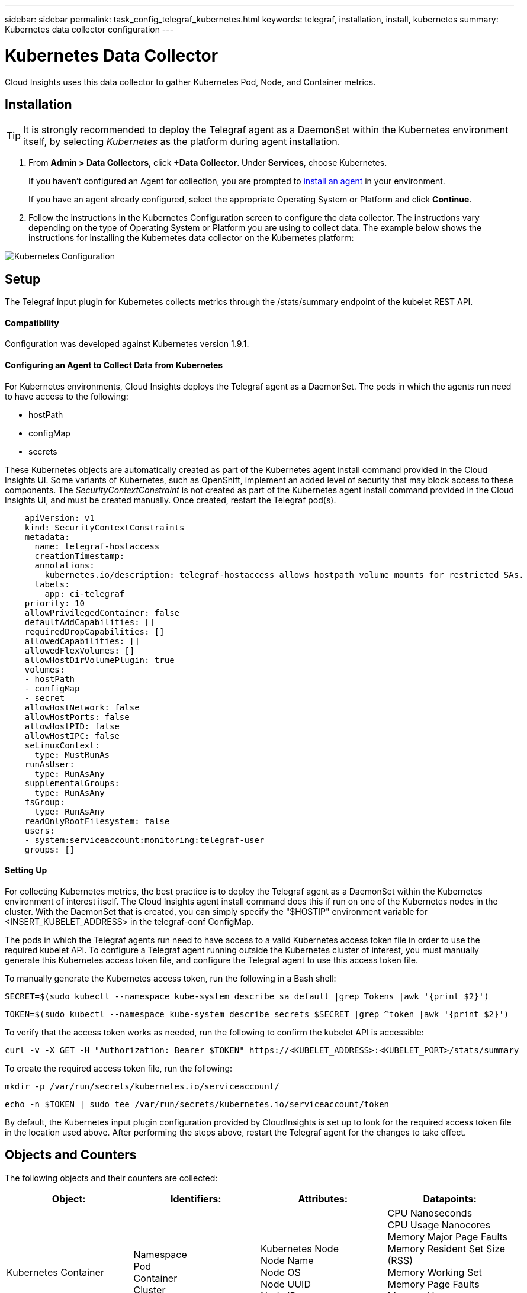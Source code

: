 ---
sidebar: sidebar
permalink: task_config_telegraf_kubernetes.html
keywords: telegraf, installation, install, kubernetes
summary: Kubernetes data collector configuration
---

= Kubernetes Data Collector

:toc: macro
:hardbreaks:
:toclevels: 1
:nofooter:
:icons: font
:linkattrs:
:imagesdir: ./media/

[.lead]
Cloud Insights uses this data collector to gather Kubernetes Pod, Node, and Container metrics. 

// You can expand collection to include StatefulSet, DaemonSet, Deployment, PV, PVC, ReplicaSet, Service, Namespace, Secret, ConfigMap, Pod Volume, and Ingress by <<Installing the kube-state-metrics server>>. 

== Installation

TIP: It is strongly recommended to deploy the Telegraf agent as a DaemonSet within the Kubernetes environment itself, by selecting _Kubernetes_ as the platform during agent installation.

. From *Admin > Data Collectors*, click *+Data Collector*. Under *Services*, choose Kubernetes.
+
If you haven't configured an Agent for collection, you are prompted to link:task_config_telegraf_agent.html[install an agent] in your environment.
+
If you have an agent already configured, select the appropriate Operating System or Platform and click *Continue*.

. Follow the instructions in the Kubernetes Configuration screen to configure the data collector. The instructions vary depending on the type of Operating System or Platform you are using to collect data. The example below shows the instructions for installing the Kubernetes data collector on the Kubernetes platform:

//image:KubernetesDCConfigKube.png[Kubernetes configuration]
image:kubernetesdatacollectorConfig.png[Kubernetes Configuration]

== Setup
The Telegraf input plugin for Kubernetes collects metrics through the /stats/summary endpoint of the kubelet REST API.

==== Compatibility
Configuration was developed against Kubernetes version 1.9.1.

==== Configuring an Agent to Collect Data from Kubernetes

For Kubernetes environments, Cloud Insights deploys the Telegraf agent as a DaemonSet. The pods in which the agents run need to have access to the following:

* hostPath
* configMap
* secrets

These Kubernetes objects are automatically created as part of the Kubernetes agent install command provided in the Cloud Insights UI. Some variants of Kubernetes, such as OpenShift, implement an added level of security that may block access to these components. The _SecurityContextConstraint_ is not created as part of the Kubernetes agent install command provided in the Cloud Insights UI, and must be created manually. Once created, restart the Telegraf pod(s).

//In such cases, an additional manual step may be required.  As an example, for OpenShift, you may need to create a _SecurityContextConstraint_ to grant the telegraf-user ServiceAccount access to these components.

----
    apiVersion: v1
    kind: SecurityContextConstraints
    metadata:
      name: telegraf-hostaccess
      creationTimestamp:
      annotations:
        kubernetes.io/description: telegraf-hostaccess allows hostpath volume mounts for restricted SAs.
      labels:
        app: ci-telegraf
    priority: 10
    allowPrivilegedContainer: false
    defaultAddCapabilities: []
    requiredDropCapabilities: []
    allowedCapabilities: []
    allowedFlexVolumes: []
    allowHostDirVolumePlugin: true
    volumes:
    - hostPath
    - configMap
    - secret
    allowHostNetwork: false
    allowHostPorts: false
    allowHostPID: false
    allowHostIPC: false
    seLinuxContext:
      type: MustRunAs
    runAsUser:
      type: RunAsAny
    supplementalGroups:
      type: RunAsAny
    fsGroup:
      type: RunAsAny
    readOnlyRootFilesystem: false
    users:
    - system:serviceaccount:monitoring:telegraf-user
    groups: []
----
    
==== Setting Up

For collecting Kubernetes metrics, the best practice is to deploy the Telegraf agent as a DaemonSet within the Kubernetes environment of interest itself. The Cloud Insights agent install command does this if run on one of the Kubernetes nodes in the cluster. With the DaemonSet that is created, you can simply specify the "$HOSTIP" environment variable for <INSERT_KUBELET_ADDRESS> in the telegraf-conf ConfigMap. 

The pods in which the Telegraf agents run need to have access to a valid Kubernetes access token file in order to use the required kubelet API. To configure a Telegraf agent running outside the Kubernetes cluster of interest, you must manually generate this Kubernetes access token file, and configure the Telegraf agent to use this access token file.

To manually generate the Kubernetes access token, run the following in a Bash shell:

 SECRET=$(sudo kubectl --namespace kube-system describe sa default |grep Tokens |awk '{print $2}')

 TOKEN=$(sudo kubectl --namespace kube-system describe secrets $SECRET |grep ^token |awk '{print $2}')

To verify that the access token works as needed, run the following to confirm the kubelet API is accessible:

 curl -v -X GET -H "Authorization: Bearer $TOKEN" https://<KUBELET_ADDRESS>:<KUBELET_PORT>/stats/summary

To create the required access token file, run the following:

 mkdir -p /var/run/secrets/kubernetes.io/serviceaccount/

 echo -n $TOKEN | sudo tee /var/run/secrets/kubernetes.io/serviceaccount/token

By default, the Kubernetes input plugin configuration provided by CloudInsights is set up to look for the required access token file in the location used above. After performing the steps above, restart the Telegraf agent for the changes to take effect.

== Objects and Counters

The following objects and their counters are collected:

[cols="<.<,<.<,<.<,<.<"]
|===
|Object:|Identifiers:|Attributes: |Datapoints:

|Kubernetes Container

|Namespace
Pod
Container
Cluster

|Kubernetes Node
Node Name
Node OS
Node UUID
Node IP


|CPU Nanoseconds
CPU Usage Nanocores
Memory Major Page Faults
Memory Resident Set Size (RSS)
Memory Working Set
Memory Page Faults
Memory Usage
Root Filesystem Available
Root Filesystem Capacity
Root Filesystem Used

|Kubernetes Node

|Kubernetes Node
Cluster

|Node Name
Node OS
Node UUID
Node IP

|CPU Usage Nanocores
CPU Usage Nanoseconds
Filesystem Available
Filesystem Total
Filesystem Used
Memory Available
Memory Usage 
Memory Major Page Faults
Memory Page Faults
Memory Resident Set Size (RSS)
Memory Working Set
Network RX Errors (per sec)
Network RX Bytes (per sec)
Network TX Errors (per sec)
Network TX Bytes (per sec)
Runtime Image Filesystem Available
Runtime Image Filesystem Used
Runtime Image Filesystem Capacity 

|Kubernetes Pod

|Namespace
Pod
Cluster

|Kubernetes Node
Node Name
Node IP
Node OS
Node UUID

|Network TX Bytes (per sec)
Network TX Errors (per sec)
Network RX Bytes (per sec)
Network RX Errors (per sec)

|Kubernetes Pod Volume
|Volume
Pod
Cluster
Namespace
|Kubernetes Node
Node Name
Node UUID
Node IP
Node OS

|Available
Capacity
Used

|===

== Installing the kube-state-metrics server

When you install the kube-state-metrics server you can enable colletction of the following Kubernetes objects: StatefulSet, DaemonSet, Deployment, PV, PVC, ReplicaSet, Service, Namespace, Secret, ConfigMap, Pod Volume, and Ingress. 

Use the following steps to install the kube-state-metrics server:

.Steps

. Create a temporary folder (for example, _/tmp/kube-state-yaml-files/_) and copy the .yaml files from https://github.com/kubernetes/kube-state-metrics/tree/master/kubernetes to this folder. 

. Run the following command to apply the .yaml files needed for installing kube-state-metrics:

 kubectl apply -f /tmp/kube-state-yaml-files/


=== kube-state-metrics Counters

=== cronjob Metrics

[cols="<.<,<.<,<.<,<.<"]

|===
| Object | Identifiers | Attributes | Datapoints

|kube_cronjob_info|cronjob-namespace|cronjob-name|schedule,  
concurrency_policy

|kube_cronjob_labels
|namespace|cronjob_name
cronjob_labels|cronjob

|kube_cronjob_created|cronjob-namesapce
|cronjob-name|xx

|kube_cronjob_next_schedule_time|cronjob-namesapce|cronjob-name|xx

|kube_cronjob_status_active|cronjob-namesapce
|cronjob-name|xx

|kube_cronjob_status_last_schedule_time|cronjob-namesapce|time|xx

|kube_cronjob_spec_suspend|cronjob-name 
cronjob-namespace||

|kube_cronjob_spec_starting_deadline_seconds|cronjob-name 
cronjob-namespace|
|===


=== DaemonSet Metrics

[cols=4 ,options="header",cols"25,25,25,25"]
|===
|Object|Identifiers|Attributes|Datapoints
|kube_daemonset_created|daemonset-name|daemonset-namespace|xx
|kube_daemonset_status_current_number_scheduled|daemonset-name|daemonset-namespace|xx

|kube_daemonset_status_desired_number_scheduled| deamonset_name| daemonset-namespace|xxx
|kube_daemonset_status_number_available|deamonset_name|daemonset-namespace|
|kube_daemonset_status_number_misscheduled|deamonset_name| daemonset-namespace|xx
|kube_daemonset_status_number_ready|deamonset_name|daemonset-namespace|xx
|kube_daemonset_status_number_unavailable|deamonset_name|daemonset-namespace|xx

|kube_daemonset_updated_number_scheduled|deamonset_name|daemonset-namespace|
|kube_daemonset_metadata_generation|||
|kube_daemonset_metadata_generation|||
|kube_daemonset_labels|||
|===

=== Deployment Metrics

[cols="<.<,<.<,<.<,<.<"]

|===
|Object|Identifiers|Attributes|Datapoints
|kube_deployment_status_replicas|deployment-name|deployment-namespace|Gauge
|kube_deployment_status_replicas_available|deployment-name|deployment-namespace|Gauge
|kube_deployment_status_replicas_unavailable|deployment-name|deployment-namespace|Gauge
|kube_deployment_status_replicas_updated|deployment-name|deployment-namespace|Gauge
|kube_deployment_status_observed_generation|deployment-name|deployment-namespace|Gauge
|kube_deployment_spec_replicas|Gauge 	deployment-name|deployment-namespace|Gauge
|kube_deployment_spec_paused|deployment-name|deployment-namespace|Gauge
|kube_deployment_spec_strategy_rollingupdate_max_unavailable|deployment-name|deployment-namespace|Gauge
|kube_deployment_spec_strategy_rollingupdate_max_surge|deployment-name|deployment-namespace|Gauge
|kube_deployment_metadata_generation|deployment-name|deployment-namespace|Gauge
|kube_deployment_labels|deployment-name|deployment-namespace|Gauge
|kube_deployment_created|deployment-name|deployment-namespace|Gauge
|===

=== Endpoint Metrics

[cols="<.<,<.<,<.<,<.<"]

|===
| Object | Identifiers | Attributes | Datapoints
|kube_endpoint_address_not_ready|endpoint-name|endpoint-namespace|Gauge
|kube_endpoint_address_available|endpoint-name|endpoint-namespace|Gauge
|kube_endpoint_info|endpoint-name|endpoint-namespace|Gauge
|kube_endpoint_labels|endpoint-name|endpoint-namespace|Gauge
|kube_endpoint_created|endpoint-name|endpoint-namespace
endpoint_label|Gauge
|===

=== Horizontal Pod Autoscaler Metrics

[cols="<.<,<.<,<.<,<.<"]

|===
| Object | Identifiers | Attributes | Datapoints
|kube_hpa_metadata_generation|hpa, namespace|hpa-name, hpa-namespace|Gauge
|kube_hpa_spec_max_replicas|hpa, namespace|hpa-name, hpa-namespace|Gauge
|kube_hpa_spec_min_replicas|hpa, namespace|hpa-name, hpa-namespace|Gauge
|kube_hpa_status_current_replicas|hpa, namespace|hpa-name, hpa-namespace|Gauge
|kube_hpa_status_desired_replicas|hpa, namespace|hpa-name, hpa-namespace|Gauge
|kube_hpa_status_condition|hpa, namespace|hpa-name, hpa-namespace|Gauge
|kube_hpa_status_condition|hpa, namespace|hpa-name, hpa-namespace|Gauge
|===

=== Ingress Metrics

[cols="<.<,<.<,<.<,<.<"]

|===
| Object |Identifiers |Attributes|Datapoints
|kube_ingress_info|ingress
namespace|ingress-name
ingress-namespace
|Gauge
|kube_ingress_labels|ingress
namespace
ingress-name
label_INGRESS_LABEL|ingress-name
ingress-namespace INGRESS_LABEL|Gauge
|kube_ingress_created|endpoint-name|endpoint-namespace|Gauge
|kube_ingress_metadata_resource_version|ingress
namespace
resource_version|ingress-name
ingress-namespace
resource_version|Gauge
|kube_ingress_path|ingress, namespace host, path, service_name service_port|ingress-name ingress-namespace ingress-host ingress-path service name for path 
service port for path|Gauge
|===

=== Job Metrics

[cols="<.<,<.<,<.<,<.<"]

|===
|Object|Identifiers|Attributes|Datapoints
|kube_job_info|job_name namespace|job-name job-namespace|Gauge
|kube_job_labels |job_name namespace label_JOB_LABEL|job-name job-namespace JOB_LABEL|Gauge
|kube_job_owner |job_name namespace label_JOB_LABEL|job-name job-namespace JOB_LABEL|Gauge
|kube_job_spec_parallelism|job_name namespace|job-name job-namespace|Gauge
|kube_job_spec_completions|job_name namespace|job-name job-namespace|Gauge
|kube_job_spec_active_deadline_seconds|job_name namespace|job-name job-namespace|Gauge 
|kube_job_status_active |job_name namespace|job-name job-namespace|Gauge
|kube_job_status_succeeded|job_name namespace|job-name job-namespace|Gauge
|kube_job_status_failed|job_name namespace|job-name job-namespace|Gauge
|kube_job_status_start_time|job_name namespace|job-name job-namespace|Gauge
|kube_job_status_completion_time|job_name namespace|job-name job-namespace|Gauge
|kube_job_complete|job_name namespace|job-name job-namespace|Gauge
|kube_job_failed|job_name namespace|job-name job-namespace|Gauge
|kube_job_created|job_name namespace|job-name job-namespace|Gauge
|===


=== LimitRange Metrics

[cols="<.<,<.<,<.<,<.<"]

|===
|Object | Identifiers | Attributes | Datapoints
|kube_limitrange|limitrange name
namespace resource name constraint
|Resource Name: 
Pod
Container
PersistentVolumeClaim |Gauge
|kube_limitrange_created|limitrange name
namespace||Gauge

|kube_limitrange_annotations
|limitrange-name
limitrange-namespace
LIMITRANGE_ANNOTATION|
|Gauge
|===

=== Namespace Metrics

[cols="<.<,<.<,<.<,<.<"]

|===
|Object | Identifiers | Attributes | Datapoints
|kube_namespace_status_phase| namespace-name |status:
Active
Terminating|Gauge
|kube_namespace_labels|namespace-name
namespace label||Gauge 
|kube_namespace_annotations |namespace-name|ns_annotation|Gauge
|kube_namespace_created|namespace-name|| Gauge | 
|===

=== Node Metrics

[cols="<.<,<.<,<.<,<.<"]

|===
|Object | Identifiers | Attributes | Datapoints
|kube_node_info|
node-address
kernel version
os-image-name
container-runtime-and-version-combination
kubelet version
kubeproxy-version
provider_id||Gauge

|kube_node_labels|
Unknown||Gauge

|kube_node_spec_unschedulable|node-address||Gauge
|kube_node_spec_taint|node-address|taint-key
taint-value
taint-effect|Gauge

|kube_node_status_capacity|node-address|Phase:
Pending
Running
Terminated
|Gauge
|kube_node_status_allocatable|node-address
resource-name|resource unit|Gauge

|kube_node_status_condition|node-address||

|kube_node_created|node address||Gauge
|===

=== Persistent Volume Metrics

[cols="<.<,<.<,<.<,<.<"]

|===
|Object | Identifiers | Attributes | Datapoints
|kube_persistentvolume_capacity_bytes|pv-name||Gauge

|kube_persistentvolume_status_phase|pv name|phase: Bound
Failed
Pending
Available
Released|

|kube_persistentvolume_labels|persistentvolume-name
PERSISTENTVOLUME_LABEL||Gauge
|kube_persistentvolume_info|pv-name
storageclass-name||Gauge
|===

=== Persistant Volume Claim Metrics

|===
|Object | Identifiers | Attributes | Datapoints

|kube_persistentvolumeclaim_access_mode|access_mode
namespace
persistentvolumeclaim||Gauge

|kube_persistentvolumeclaim_info|persistentvolumeclaim-namespace
persistentvolumeclaim-name
persistentvolumeclaim-access-mode|
|Gauge

|kube_persistentvolumeclaim_labels|persistentvolumeclaim-namespace persistentvolumeclaim-name
PERSISTENTVOLUMECLAIM_LABEL||Gauge

|kube_persistentvolumeclaim_status_phase
|persistentvolumeclaim-namespace persistentvolumeclaim-name
||Gauge

|kube_persistentvolumeclaim_resource_requests_storage_bytes|persistentvolumeclaim-namespace persistentvolumeclaim-name
||Gauge

|kube_persistentvolumeclaim_annotations
|persistentvolumeclaim-namespace persistentvolumeclaim-name
PERSISTENTVOLUMECLAIM_ANNOTATION
||Gauge
|===


[cols="<.<,<.<,<.<,<.<"]

|===
|Object | Identifiers | Attributes | Datapoints

|kube pod info
|pod name
pod namespace|
host ip
pod ip
node name
uid
|Gauge


|kube pod start time
|pod name 
pod namespace
|
|Gauge

|kube_pod_completion_time
|pod name 
pod namespace
||Gauge

|kube_pod_owner|
pod name 
pod namespace
|owner_kind
owner_name
owner_is_controller
|Gauge

|kube_pod_labels
|pod name 
pod namespace
|label pod label
|Gauge

|kube_pod_status_phase
|pod-name
pod-namespace
|Condition:  true false unknown
|Gauge

|kube_pod_container_info
|container name
pod name
|image name
image id
container id
|Gauge

|kube pod container status waiting
|container-name
pod-name
pod-namespace
||Gauge

|kube_pod_container_status_waiting_reason
|container-name
pod-name
pod-namespace
|Container Creating:
Crash Loop Back Off
Err Image Pull
Image Pull BackOff
Create Container Config Error
Invalid Image Name
Create Container Error
|Gauge

|kube_pod_container_status_running
|container-name
pod-name
pod-namespace
|
|Gauge

|kube_pod_container_status_terminated
|container-name
pod-name
pod-namespace
|Reason: 
OOMKilled
Error
Completed
ContainerCannotRun
DeadlineExceeded
|Gauge

|kube_pod_container_status_last_terminated_reason
|container-name
pod-name
pod-namespace
|Reason: 
OOMKilled
Error
Completed
ContainerCannotRun
DeadlineExceeded
|Gauge

|kube_pod_container_status_ready
|container-name
pod-name
pod-namespace
|
|Gauge

|kube_pod_container_status_restarts_total
|container-name
pod-name
pod-namespace
|
|Counter

|kube_pod_container_resource_requests_cpu_cores
|container-name
pod-name
pod-namespace
node-name
|
|Gauge

|kube_pod_container_resource_requests
|container-name
pod-name
pod-namespace
node-name
|resource=<resource-name
unit=<resource-unit
|Gauge

|kube_pod_container_resource_requests_memory_bytes
|container-name
pod-name
pod-namespace
node-name
|
|Gauge

|kube_pod_container_resource_limits
|container-name
pod-name
pod-namespace
node-name
|resource-name
resource-unit 
|Gauge

|kube_pod_container_resource_limits_memory_bytes
|container-name
pod-name
pod-namespace
node-name
|
|Gauge

|kube_pod_created
|pod-name
pod-namespace
||Gauge

|kube_pod_init_container_info
|container-name
pod-name
pod-namespace
|image-name
image-id
containerid
|Gauge

|kube_pod_init_container_status_waiting
|container-name
pod-name
pod-namespace
||Gauge

|kube_pod_init_container_status_waiting_reason
|container-name
pod-name
pod-namespace 
|ContainerCreating:  
CrashLoopBackOff
ErrImagePull
ImagePullBackOff
CreateContainerConfigError
|Gauge

|kube_pod_init_container_status_running
|container-name
pod-name
pod-namespace 
||Gauge


|kube_pod_init_container_status_terminated
|container-name
pod-name
pod-namespace 
|
|Gauge

|kube_pod_init_container_status_terminated_reason
|container-name
pod-name
pod-namespace 
|Reaseon:
OOMKilled
Error
Completed
ContainerCannotRun
DeadlineExceeded
|Gauge

|kube_pod_init_container_status_last_terminated_reason
|container-name
pod-name
pod-namespace
|Reason:
OOMKilled
Error
Completed
ContainerCannotRun
DeadlineExceeded
|Gauge

|kube_pod_init_container_status_ready
|container-name
pod-name
pod-namespace
|
|Gauge

|kube_pod_init_container_status_restarts_total
|container-name
pod-name
pod-namespace
|
|Counter

|kube_pod_init_container_resource_requests
|container-name
pod-name
pod-namespace
node-name 
|resource-name
resource-unit
|Gauge

|kube_pod_init_container_resource_limits
|container-name
pod-name
pod-namespace
node-name 
|resource-name
resource-unit
|Gauge

|kube_pod_spec_volumes_persistentvolumeclaims_info
|pod-name
pod-namespace
volume-name
|persistentvolumeclaim-claimname
|Gauge

|kube_pod_spec_volumes_persistentvolumeclaims_readonly 
|pod-name
pod-namespace
volume-name
|persistentvolumeclaim-claimname
|Gauge

|kube_pod_status_scheduled_time
|pod-name
pod-namespace
|
|Gauge
|===

=== Pod Disruption Budget Metrics

[cols="<.<,<.<,<.<,<.<"]

|===
|Object | Identifiers | Attributes | Datapoints

|kube_poddisruptionbudget_created|pdb-name
pdb-namespace||Gauge

|kube_poddisruptionbudget_status_current_healthy|pdb-name
pdb-namespace||Gauge

|kube_poddisruptionbudget_status_desired_healthy
|pdb-name
pdb-namespace||Gauge

|kube_poddisruptionbudget_status_pod_disruptions_allowed
|pdb-name
pdb-namespace||Gauge

|kube_poddisruptionbudget_status_expected_pods
|pdb-name
pdb-namespace||Gauge

|kube_poddisruptionbudget_status_observed_generation
|pdb-name
pdb-namespace||Gauge

|kube_poddisruptionbudget_annotations
|PODDISRUPTIONBUDGET_ANNOTATION
poddisruptionbudget-name
 poddisruptionbudget-namespace||Gauge
|===
 
=== ReplicaSet metrics

[cols="<.<,<.<,<.<,<.<"]

|===
|Object | Identifiers | Attributes | Datapoints

|kube_replicaset_status_replicas|replicaset-name
replicaset-namespace||Gauge

|kube_replicaset_status_fully_labeled_replicas |replicaset-name
replicaset-namespace||Gauge

|kube_replicaset_status_ready_replicas
|replicaset-name
replicaset-namespace||Gauge

|kube_replicaset_status_observed_generation|replicaset-name
replicaset-namespace||Gauge

|kube_replicaset_spec_replicas
|replicaset-name
replicaset-namespace||Gauge

|kube_replicaset_metadata_generation
|replicaset-name
replicaset-namespace||Gauge

|kube_replicaset_labels
|replicaset-name
replicaset-namespace||Gauge

|kube_replicaset_created
|replicaset-name
replicaset-namespace||Gauge

|kube_replicaset_owner
|replicaset-name
replicaset-namespace
owner kind
owner name
whether owner is controller||Gauge

|kube_replicaset_annotations
|replicaset-name
replicaset-namespace
REPLICASET_ANNOTATION||Gauge

|===

=== ReplicationController metrics

[cols="<.<,<.<,<.<,<.<"]

|===
|Object | Identifiers | Attributes | Datapoints

|kube_replicationcontroller_status_replicas
|replicationcontroller-name
replicationcontroller-namespace||Gauge

|kube_replicationcontroller_status_fully_labeled_replicas 	
|replicationcontroller-name
replicationcontroller-namespace||Gauge

|kube_replicationcontroller_status_ready_replicas
|replicationcontroller-name
replicationcontroller-namespace||Gauge

|kube_replicationcontroller_status_available_replicas |replicationcontroller-name
replicationcontroller-namespace||Gauge

|kube_replicationcontroller_status_observed_generation
|replicationcontroller-name
replicationcontroller-namespace||Gauge
|===

== Troubleshooting

[cols=2*, options="header", cols"50,50"]
|===
|Problem:|Try this:
|I ran the Kubernetes agent installer command, but I do not see a Telegraf agent pod running via:

 sudo kubectl --namespace monitoring get pods

|Check if there were any errors deploying the DaemonSet:

 sudo kubectl --namespace monitoring describe ds telegraf-ds

If there are errors related to SecurityContextConstraints, do the following:

1. Generate the Telegraf DaemonSet YAML

 sudo kubectl --namespace monitoring get ds telegraf-ds -o yaml > /tmp/telegraf-ds.yaml

2. Stop the Telegraf service

 sudo kubectl --namespace monitoring delete ds telegraf-ds

3. Create the necessary SecurityContextConstraint (see "Configuring Agent to Collect Data" section)

4. Re-create the Telegraf DaemonSet
|I configured Telegraf to obtain information about my Kubernetes cluster, but I don't see any information in Cloud Insights. I see "invalid header field value" errors in the Telegraf log file pertaining to the kubernetes input plugin I configured. 
|Ensure the referenced bearer_token file does not have a trailing newline. To verify, run the following command, and confirm that it returns 0: 

 tail -c1 <bearer_token_file> |wc -l
 
|===

Additional information may be found from the link:concept_requesting_support.html[Support] page.
